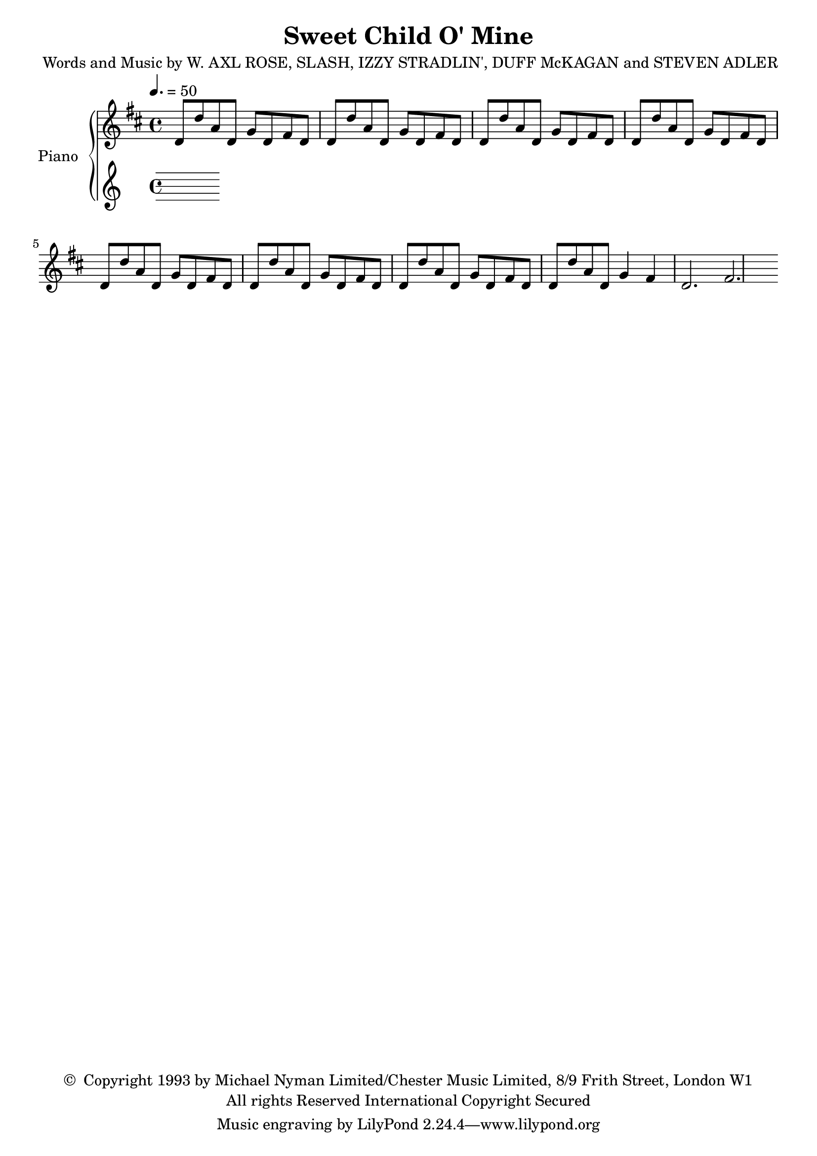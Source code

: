 \header {
	title = "Sweet Child O' Mine"
	composer = \markup {
		\line { "Words and Music by W. AXL ROSE," }
		\line { "SLASH, IZZY STRADLIN', DUFF McKAGAN" }
		\line { "and STEVEN ADLER" }
	}
	copyright = \markup \left-align \center-column {
		\line { \char ##x00A9 " Copyright 1993 by Michael Nyman Limited/Chester Music Limited, 8/9 Frith Street, London W1" }
		\line { "All rights Reserved International Copyright Secured" }
	}
  	source = "urtext"
}

upperMelody = \relative c' {
	\key d \major
	\time 4/4
	\tempo 4. = 50

	d8 d' a d, g d fis d | d8 d' a d, g d fis d | d8 d' a d, g d fis d | d8 d' a d, g d fis d |
	d8 d' a d, g d fis d | d8 d' a d, g d fis d | d8 d' a d, g d fis d | d8 d' a d, g4 fis |
	[ d2. fis2. ]


}
upperOther = \relative c'' {

}

upper = {
	<<
	\upperMelody
	\\
	\upperOther
	>>
}

lowerMelody = \relative c' {

}
lowerOther = \relative c' {

}
lower = {
	<<
	\lowerMelody
	\\
	\lowerOther
	>>
}


\score {
	\new PianoStaff \with { instrumentName = #"Piano" }
	<<
		\new Staff = "upper" \upper
		\new Staff = "lower" \lower
	>>
	\layout { }
}
\score {
	\unfoldRepeats
	\new PianoStaff \with { instrumentName = #"Piano" }
	<<
		\new Staff = "upper" \upper
		\new Staff = "lower" \lower
	>>
	\midi { }
}

